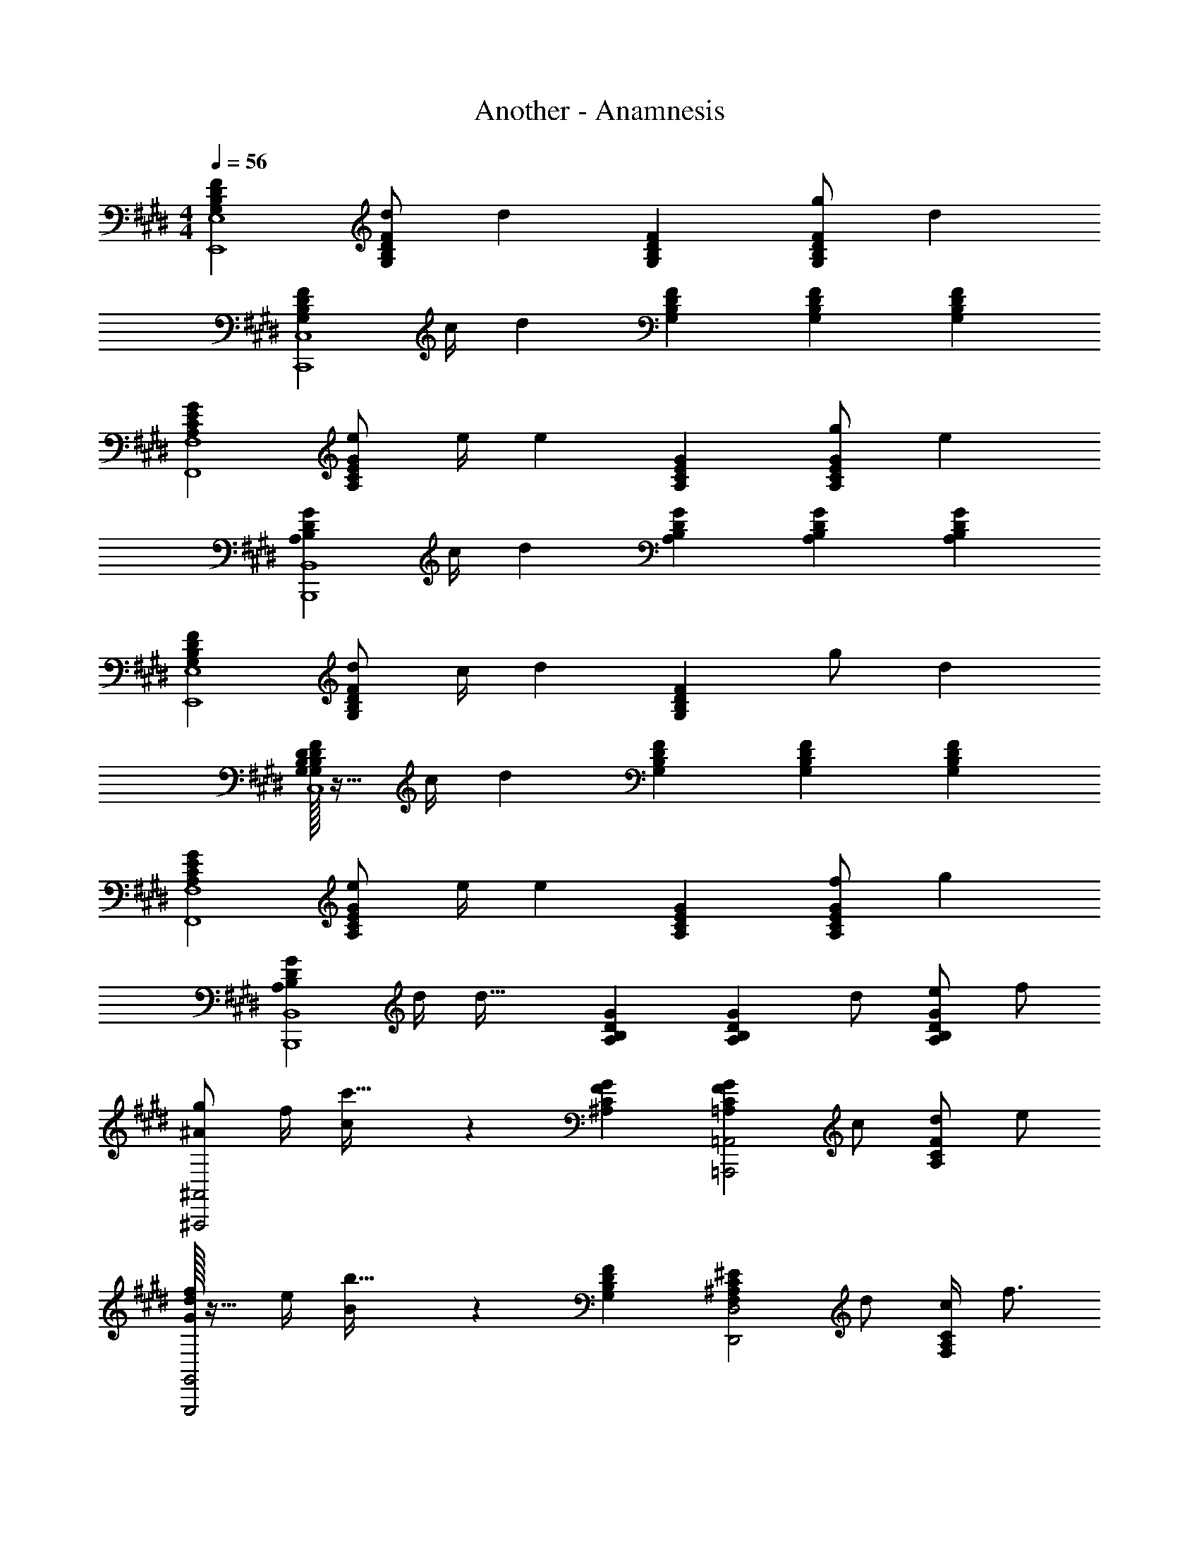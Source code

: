 X: 1
T: Another - Anamnesis
Z: ABC Generated by Starbound Composer
L: 1/4
M: 4/4
Q: 1/4=56
K: E
[G,B,DFE,,4E,4] [d/2G,B,DF] [z/2d43/28] [G,B,DF] [g/2G,B,DF] [z/2d29/28] 
[z/2G,B,DFC,,4C,4] c/4 [z/4d37/12] [G,B,DF] [G,B,DF] [G,B,DF] 
[A,CEGF,,4F,4] [e/2A,CEG] e/4 [z/4e23/18] [A,CEG] [g/2A,CEG] [z/2e29/28] 
[z/2A,B,DGB,,,4B,,4] c/4 [z/4d37/12] [A,B,DG] [A,B,DG] [A,B,DG] 
[G,B,DFE,,4E,4] [d/2G,B,DF] c/4 [z/4d23/18] [G,B,DF] g/2 [z/2d29/28] 
[G,/32B,/32D/32F/32G,19/20B,19/20D19/20F19/20C,,4C,4] z15/32 c/4 [z/4d37/12] [G,B,DF] [G,B,DF] [G,B,DF] 
[A,CEGF,,4F,4] [e/2A,CEG] e/4 [z/4e23/18] [A,CEG] [f/2A,CEG] [z/2g29/28] 
[z/2A,B,DGB,,,4B,,4] d/4 [z/4d53/32] [A,B,DG] [z/2A,B,DG] d/2 [e/2A,B,DG] f/2 
[g/2^A19/20^A,,,2^A,,2] f/4 [c/5c'53/32] z/20 [^A,CFG] [z/2=A,CFG=A,,,2=A,,2] c/2 [d/2A,CF] e/2 
[G/32f/2d19/20G,,,2G,,2] z15/32 e/4 [B/5b53/32] z/20 [G,B,DF] [z/2F,^A,C^ED,,2D,2] d/2 [c/4F,A,C] f3/4 
[E/32g/2B19/20d19/20G,,2D,2] z15/32 g/4 [z/4g3/4] [z/2B,G,DE] ^a/4 [z/4c53/32] [B,DFC,,2C,2] [z/2G,B,D] f/4 [z/4^e3/4] 
[F/32c57/20D,,4^A,,4F,4] z15/32 e/4 [z3/4f15/7] [z/4D,/2D/2] ^e'/8 f'/8 [A,/2^E,/2C/2E/2c''2] [A7/20A,/2] z3/20 [C,/2C/2] 
Q: 1/4=60
[F/4f/4D,15/32D15/32] [G/4g/4] 
[G,,/4d/2f/2B/2b/2] D,/4 [G,/4d/2f/2A/2a/2] D,/4 [B,/4B/2d/2F/2f/2] G,/4 [D/4G/2B/2d/2g/2] B,/4 [z/12C,,/4A17/12] [z7/96c27/20] [z19/288e23/18] [z/36a6/5] G,,/4 D,/4 C,/4 E,/4 C,/4 [G,/4F/4f/4] [C,/4G/4g/4] 
[D,,/4d/2f/2B/2b/2] A,,/4 [d/4F,/4A/4f/4a/4] [D/4d/4D,/4] [A,/4d/2F/2A/2] F,/4 [D/32c/2G/2d/2g/2] z7/32 A,/4 [z/12F,,/4A17/12] [z7/96c27/20] [z19/288f23/18] [z/36a6/5] C,/4 G,/4 F,/4 A,/4 F,/4 [C/4F/4f/4] [g/4F,/4G/4] 
[E,,/4=e/2g/2c/2c'/2] B,,/4 [=E,/4B/4e/4g/4b/4] [F/4f/4F,/4] [G,/4B/2d/2F/2f/2] E,/4 [=E/4G29/28B29/28d29/28g29/28] B,/4 D,,/4 A,,/4 [A/4D,/4a/4] [^E,/4F19/20A19/20d19/20f19/20] F,/4 D,/4 D/4 [A,/4A/2a/2] 
G,,/4 [F/4f/4D,/4] [B,/4F19/20B19/20d19/20f19/20] G,/4 D/4 B,/4 F/4 [D/4B/2b/2] A,,/4 [F/4f/4E,/4] [=D/4A=dF29/28f29/28] A,/4 ^E/4 D/4 [G/4A15/32d15/32g15/32] E/4 
[z/9B,,/4] 
Q: 1/4=59
z31/288 
Q: 1/4=58
z/32 [z/12F,/4] 
Q: 1/4=57
z5/48 
Q: 1/4=56
z/16 [z/20c/4c'/4^D/4^e/4a/4] 
Q: 1/4=55
z17/160 
Q: 1/4=54
z3/32 [z/36B,/4c/2c'/2] 
Q: 1/4=53
z7/72 
Q: 1/4=52
z/8 [z3/32E/4] 
Q: 1/4=51
z17/160 
Q: 1/4=50
z/20 [z/16B,/4a/4] 
Q: 1/4=49
z5/48 
Q: 1/4=48
z/12 [z/32F/4e/4] 
Q: 1/4=47
z25/224 
Q: 1/4=46
z3/28 
Q: 1/4=45
B,/4 B/12 c/12 ^d/12 e/12 f/12 g/12 a/12 b/12 c'/12 d'/12 e'/12 [z/12f'37/12] 
Q: 1/4=100
z 
M: 2/4
z 
Q: 1/4=50
z3/4 c/4 
M: 4/4
[B/4C,/4] [A/4G,/4] [E/4f7/2] G/4 B/4 c/4 e/4 [z/10g/4] 
Q: 1/4=49
z17/180 
Q: 1/4=48
z/18 
[z/24c'/2] 
Q: 1/4=47
z5/24 
Q: 1/4=46
z/12 
Q: 1/4=45
z2/21 
Q: 1/4=44
z/14 [z/8e'/2] 
Q: 1/4=43
z7/72 
Q: 1/4=42
z25/252 
Q: 1/4=41
z5/28 [z/28g'/2] 
Q: 1/4=40
z19/252 
Q: 1/4=39
z13/126 
Q: 1/4=38
z2/7 c''/2 
Q: 1/4=80
[z3/28D4f'10] [z17/168A109/28^a'277/28] [z5/48c91/24^e''235/24] e103/28 z/112 
M: 6/4
D,,,6 
